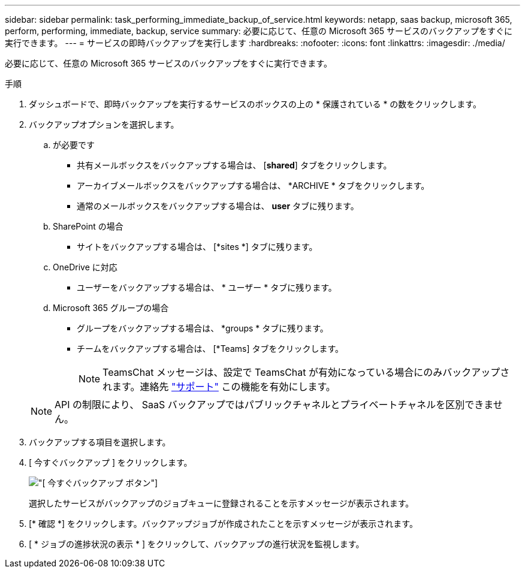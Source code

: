 ---
sidebar: sidebar 
permalink: task_performing_immediate_backup_of_service.html 
keywords: netapp, saas backup, microsoft 365, perform, performing, immediate, backup, service 
summary: 必要に応じて、任意の Microsoft 365 サービスのバックアップをすぐに実行できます。 
---
= サービスの即時バックアップを実行します
:hardbreaks:
:nofooter: 
:icons: font
:linkattrs: 
:imagesdir: ./media/


[role="lead"]
必要に応じて、任意の Microsoft 365 サービスのバックアップをすぐに実行できます。

.手順
. ダッシュボードで、即時バックアップを実行するサービスのボックスの上の * 保護されている * の数をクリックします。
. バックアップオプションを選択します。
+
.. が必要です
+
*** 共有メールボックスをバックアップする場合は、 [*shared*] タブをクリックします。
*** アーカイブメールボックスをバックアップする場合は、 *ARCHIVE * タブをクリックします。
*** 通常のメールボックスをバックアップする場合は、 *user* タブに残ります。


.. SharePoint の場合
+
*** サイトをバックアップする場合は、 [*sites *] タブに残ります。


.. OneDrive に対応
+
*** ユーザーをバックアップする場合は、 * ユーザー * タブに残ります。


.. Microsoft 365 グループの場合
+
*** グループをバックアップする場合は、 *groups * タブに残ります。
*** チームをバックアップする場合は、 [*Teams] タブをクリックします。
+

NOTE: TeamsChat メッセージは、設定で TeamsChat が有効になっている場合にのみバックアップされます。連絡先 link:https://mysupport.netapp.com/["サポート"] この機能を有効にします。

+

NOTE: API の制限により、 SaaS バックアップではパブリックチャネルとプライベートチャネルを区別できません。





. バックアップする項目を選択します。
. [ 今すぐバックアップ ] をクリックします。
+
image:backup_now.gif["[ 今すぐバックアップ ] ボタン"]

+
選択したサービスがバックアップのジョブキューに登録されることを示すメッセージが表示されます。

. [* 確認 *] をクリックします。バックアップジョブが作成されたことを示すメッセージが表示されます。
. [ * ジョブの進捗状況の表示 * ] をクリックして、バックアップの進行状況を監視します。

